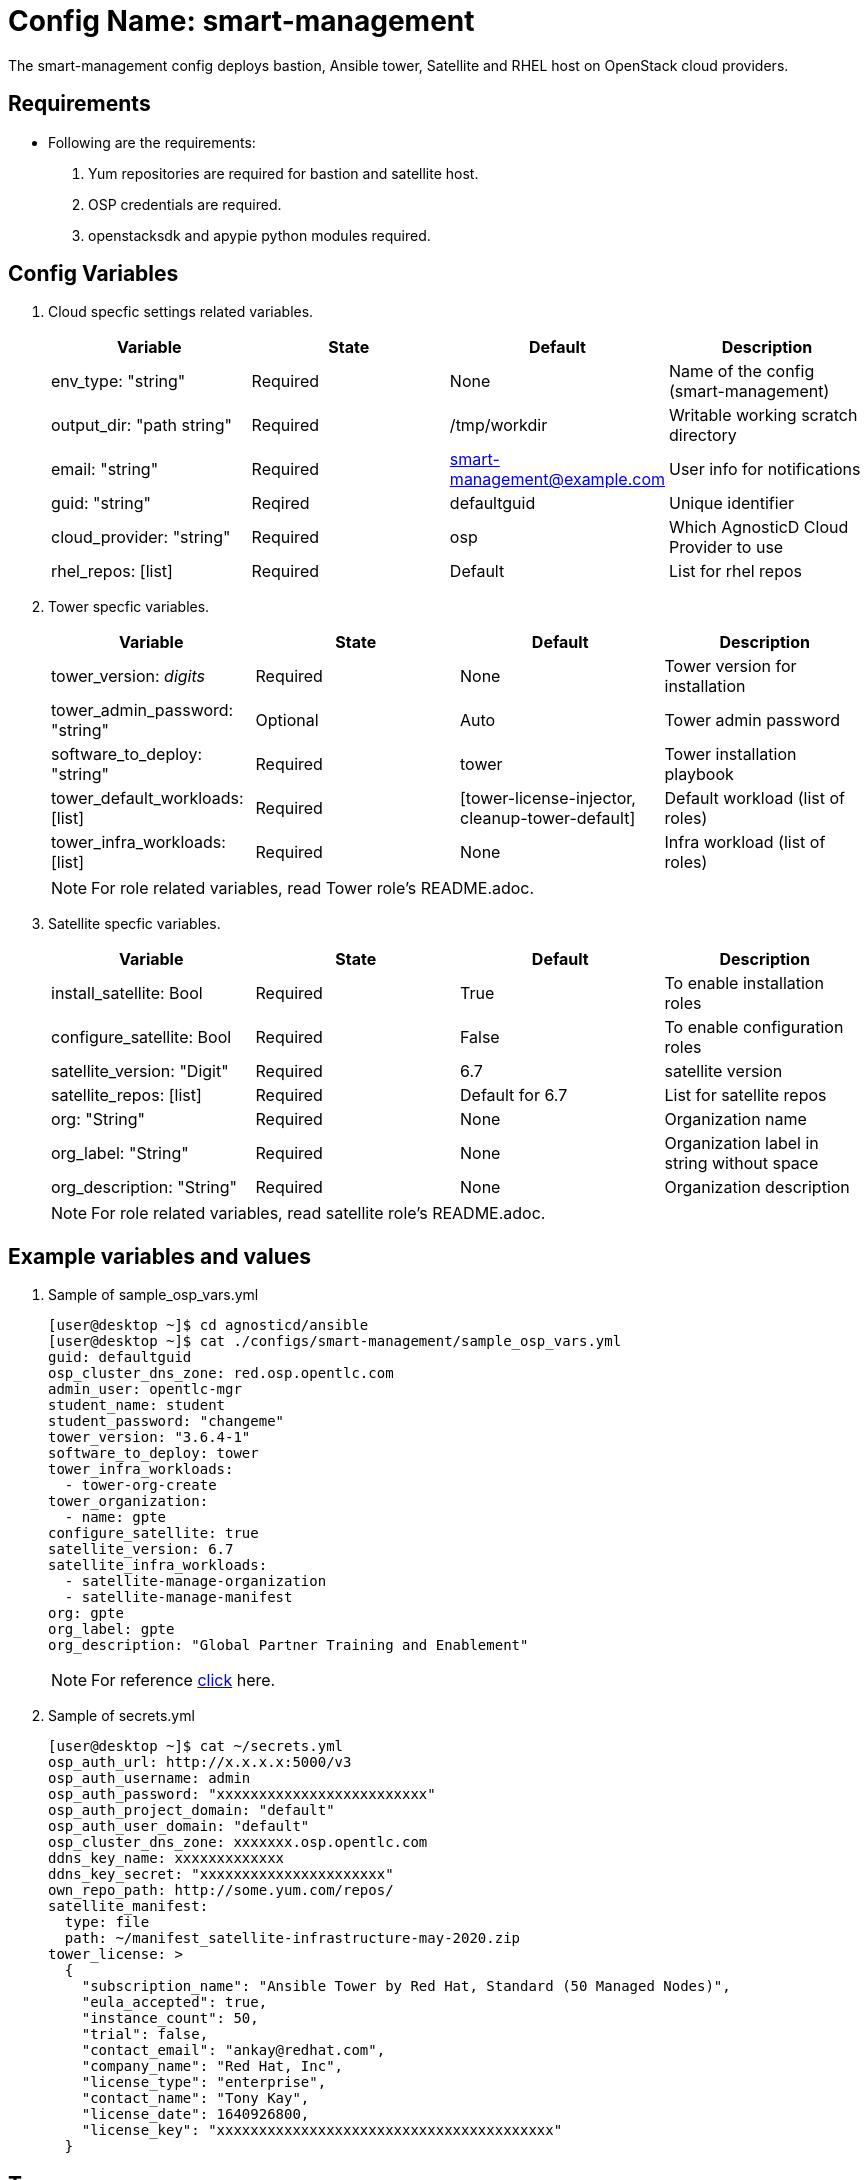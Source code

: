 :config: smart-management
:author1: Mitesh The Mouse <mitsharm@redhat.com>
:author2: Prakhar Srivastava <psrivast@redhat.com>
:author3: Tony Kay <tok@redhat.com>
:team: GPTE DevOps & Automation

Config Name: {config}
=====================

The {config} config deploys bastion, Ansible tower, Satellite and RHEL host on OpenStack cloud providers.


Requirements
------------

* Following are the requirements:
. Yum repositories are required for bastion and satellite host.
. OSP credentials are required.
. openstacksdk and apypie python modules required.

Config Variables
----------------

. Cloud specfic settings related variables.
+
[cols="4",options="header"]
|===
|*Variable* | *State* | *Default* |*Description*
| env_type: "string"| Required | None| Name of the config (smart-management)
| output_dir: "path string" |Required | /tmp/workdir | Writable working scratch directory
| email: "string" | Required | smart-management@example.com | User info for notifications
| guid: "string" | Reqired |defaultguid |Unique identifier
| cloud_provider: "string" |Required   | osp      | Which AgnosticD Cloud Provider to use
|rhel_repos: [list] |Required | Default  | List for rhel repos
|===

. Tower specfic variables.
+
[cols="4",options="header"]
|===
|*Variable* | *State* | *Default* | *Description*
|tower_version: 'digits' | Required | None | Tower version for installation
|tower_admin_password: "string" | Optional |  Auto | Tower admin password
|software_to_deploy: "string" | Required | tower | Tower installation playbook
| tower_default_workloads: [list] | Required |   [tower-license-injector, cleanup-tower-default] | Default workload (list of roles)
| tower_infra_workloads: [list] | Required | None | Infra workload (list of roles)
|===
+
[NOTE]
For role related variables, read Tower role's README.adoc.

. Satellite specfic variables.
+
[cols="4",options="header"]
|===
|*Variable* | *State* | *Default* |*Description*
|install_satellite: Bool   | Required | True | To enable installation roles
|configure_satellite: Bool |Required | False | To enable configuration roles
|satellite_version: "Digit" |Required | 6.7 |satellite version
|satellite_repos: [list] |Required | Default for 6.7 | List for satellite repos
|org: "String" |Required | None |Organization name
|org_label: "String" |Required | None | Organization label in string without space
|org_description: "String" |Required | None | Organization description
|===
+
[NOTE]
For role related variables, read satellite role's README.adoc.

Example variables and values
----------------------------

. Sample of sample_osp_vars.yml
+
[source=text]
----
[user@desktop ~]$ cd agnosticd/ansible
[user@desktop ~]$ cat ./configs/smart-management/sample_osp_vars.yml
guid: defaultguid
osp_cluster_dns_zone: red.osp.opentlc.com
admin_user: opentlc-mgr
student_name: student
student_password: "changeme"
tower_version: "3.6.4-1"
software_to_deploy: tower
tower_infra_workloads:
  - tower-org-create
tower_organization:
  - name: gpte
configure_satellite: true
satellite_version: 6.7
satellite_infra_workloads:
  - satellite-manage-organization
  - satellite-manage-manifest
org: gpte
org_label: gpte
org_description: "Global Partner Training and Enablement"
----
+
[NOTE]
For reference  link:sample_vars_osp.yml[click] here.

. Sample of secrets.yml
+
[source=text]
----
[user@desktop ~]$ cat ~/secrets.yml
osp_auth_url: http://x.x.x.x:5000/v3
osp_auth_username: admin
osp_auth_password: "xxxxxxxxxxxxxxxxxxxxxxxxx"
osp_auth_project_domain: "default"
osp_auth_user_domain: "default"
osp_cluster_dns_zone: xxxxxxx.osp.opentlc.com
ddns_key_name: xxxxxxxxxxxxx
ddns_key_secret: "xxxxxxxxxxxxxxxxxxxxxx"
own_repo_path: http://some.yum.com/repos/
satellite_manifest:
  type: file
  path: ~/manifest_satellite-infrastructure-may-2020.zip
tower_license: >
  {
    "subscription_name": "Ansible Tower by Red Hat, Standard (50 Managed Nodes)",
    "eula_accepted": true,
    "instance_count": 50,
    "trial": false,
    "contact_email": "ankay@redhat.com",
    "company_name": "Red Hat, Inc",
    "license_type": "enterprise",
    "contact_name": "Tony Kay",
    "license_date": 1640926800,
    "license_key": "xxxxxxxxxxxxxxxxxxxxxxxxxxxxxxxxxxxxxxxx"
  }
----


Tags
---
. List of tags used in {config} config-
+
[cols="2",options="header"]
|===
| Tag | Description
|install_satellite |Consistent tag for all satellite installation roles
|configure_satellite |Consistent tag for all satellite configuration roles
|install-tower | Consistent tag for all tower installation tasks
|tower-cli |  Consistent tag for all tower-cli tasks
|===

. Examples how to use tags
+
----
## Tagged jobs
[user@desktop ~]$ ansible-playbook playbook.yml --tags configure_satellite

## Skip tagged jobs
[user@desktop ~]$ ansible-playbook playbook.yml --skip-tags install_satellite,install-tower
----

Examples, How to use config
---------------------------

. How to deploy {config} config.
+
[source=text]
----
[user@desktop ~]$ cd agnosticd/ansible
[user@desktop ~]$ ansible-playbook  main.yml \
  -e @./configs/smart-management/sample_vars_osp.yml \
  -e @~/secrets.yml \
  -e guid=<Alphanum>
----

. How to destroy deployed environment
+
[source=text]
----
[user@desktop ~]$ cd agnosticd/ansible
[user@desktop ~]$ ansible-playbook  ./configs/smart-management/destroy.yml \
  -e @./configs/smart-management/sample_vars_osp.yml \
  -e @~/secrets.yml \
  -e guid=defaultguid
----

Author Information
------------------

* Author/owner:
** {author1}

* Alternative Contacts:
** {author2}
** {author3}

* Team:
** {team}
